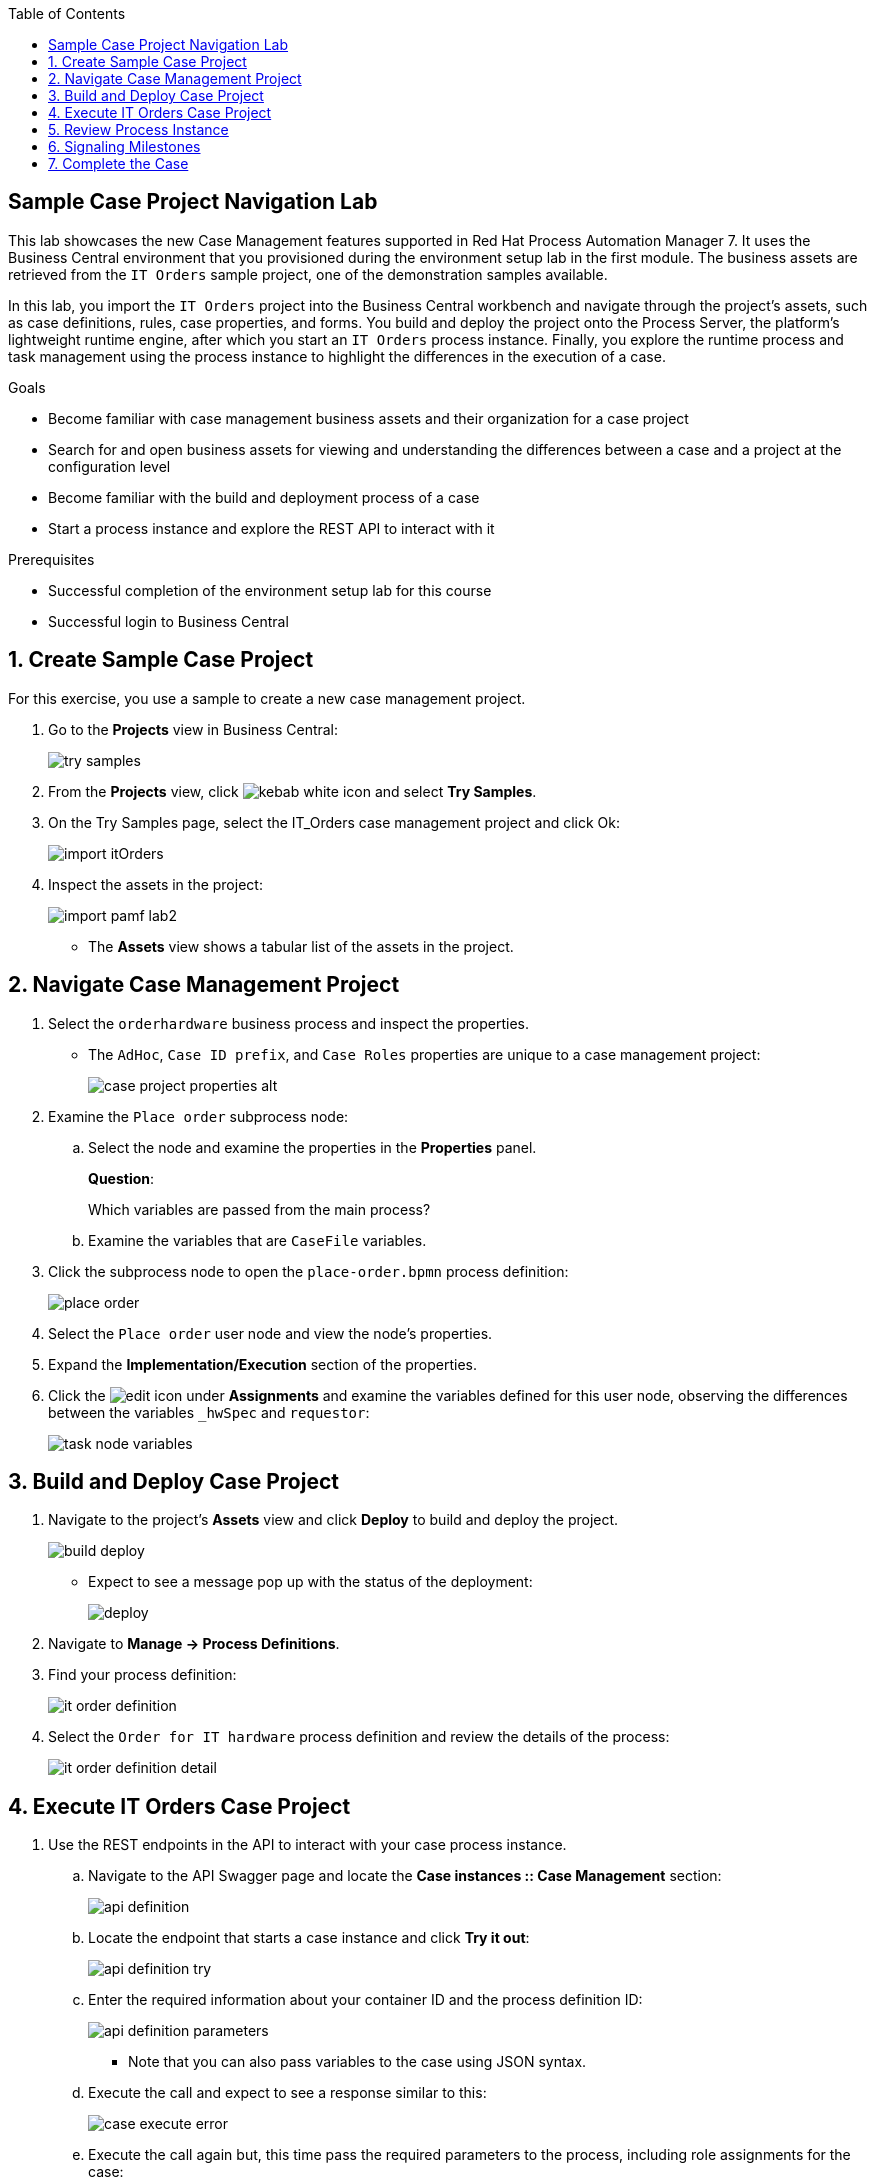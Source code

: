 :scrollbar:

:toc2:

== Sample Case Project Navigation Lab

This lab showcases the new Case Management features supported in Red Hat Process Automation Manager 7. It uses the  Business Central environment that you provisioned during the environment setup lab in the first module. The business assets are retrieved from the `IT Orders` sample project, one of the demonstration samples available.

In this lab, you import the `IT Orders` project into the Business Central workbench and navigate through the project's assets, such as case definitions, rules, case properties, and forms. You build and deploy the project onto the Process Server, the platform's lightweight runtime engine, after which you start an `IT Orders` process instance. Finally, you explore the runtime process and task management using the process instance to highlight the differences in the execution of a case.

.Goals
* Become familiar with case management business assets and their organization for a case project
* Search for and open business assets for viewing and understanding the differences between a case and a project at the configuration level
* Become familiar with the build and deployment process of a case
* Start a process instance and explore the REST API to interact with it

.Prerequisites
* Successful completion of the environment setup lab for this course
* Successful login to Business Central

:numbered:

== Create Sample Case Project

For this exercise, you use a sample to create a new case management project.

. Go to the *Projects* view in Business Central:
+
image::images/try-samples.png[]

. From the *Projects* view, click image:images/kebab_white_icon.png[] and select *Try Samples*.

. On the Try Samples page, select the IT_Orders case management project and click Ok:
+
image::images/import-itOrders.png[]

. Inspect the assets in the project:
+
image::images/import_pamf_lab2.png[]
* The *Assets* view shows a tabular list of the assets in the project.


== Navigate Case Management Project

. Select the `orderhardware` business process and inspect the properties.

* The `AdHoc`, `Case ID prefix`, and `Case Roles` properties are unique to a case management project:
+
image::images/case-project-properties-alt.png[]

. Examine the `Place order` subprocess node:
.. Select the node and examine the properties in the *Properties* panel.
+
****
*Question*:

Which variables are passed from the main process?
****

.. Examine the variables that are `CaseFile` variables.

. Click the subprocess node to open the `place-order.bpmn` process definition:
+
image::images/place-order.png[]

. Select the `Place order` user node and view the node's properties.

. Expand the *Implementation/Execution* section of the properties.

. Click the image:images/edit-icon.png[] under *Assignments* and examine the variables defined for this user node, observing the differences between the variables `_hwSpec` and `requestor`:
+
image::images/task_node_variables.png[]

== Build and Deploy Case Project

. Navigate to the project's *Assets* view and click *Deploy* to build and deploy the project.
+
image::images/build-deploy.png[]
* Expect to see a message pop up with the status of the deployment:
+
image::images/deploy.png[]

. Navigate to *Manage -> Process Definitions*.

. Find your process definition:
+
image::images/it-order-definition.png[]
. Select the `Order for IT hardware` process definition and review the details of the process:
+
image::images/it-order-definition-detail.png[]

== Execute IT Orders Case Project

. Use the REST endpoints in the API to interact with your case process instance.
.. Navigate to the API Swagger page and locate the *Case instances :: Case Management* section:
+
image::images/api-definition.png[]

.. Locate the endpoint that starts a case instance and click *Try it out*:
+
image::images/api-definition-try.png[]

.. Enter the required information about your container ID and the process definition ID:
+
image::images/api-definition-parameters.png[]
** Note that you can also pass variables to the case using JSON syntax.

.. Execute the call and expect to see a response similar to this:
+
image::images/case-execute-error.png[]

.. Execute the call again but, this time pass the required parameters to the process, including role assignments for the case:
+
[IMPORTANT]
====
Change the parameter values to match your username and the roles you created.
====
+
----
{"case-data" : {  },
  "case-user-assignments" : {
    "owner" : "adminUser",
    "manager" : "adminUser"
  },
  "case-group-assignments" : {
    "supplier" : "admin"
 }
}
----

** Expect to see a response similar to the following, containing your case instance ID:
+
image::images/case-execute-success.png[]

== Review Process Instance

In this section, you review the process instance running in Business Central.

. Navigate to *Manage -> Process Instances*.
. Select the process instance that you just started and review the process instance details:
+
image::images/running-instance-details.png[]
. Navigate the different information sections and review the instance variables, logs, diagram, etc.:
+
image::images/running-instance-diagram.png[]
+
****
*Questions*:

* Which nodes have been started?
* Can you identify the milestones of the process?
****

. Go to the *Task Inbox* and review the tasks that are available to you from your process instance:
+
image::images/running-instance-task-list.png[]

. Create an empty file named `test.txt`.
. Select the `Prepare hardware spec` task and complete it by uploading the `test.txt` file you just created:
+
image::images/running-instance-task-upload-file.png[]

. Review the newly created user task to approve a new hardware request, and complete that task as well:
+
image::images/running-instance-task-manager-approval.png[]

. Every time you complete a newly created user task, go back to your process instance and review the status of the process:
+
image::images/running-instance-review.png[]

. Once you have completed all of the tasks, review the current active nodes:
+
image::images/running-instance-review-milestones.png[]

. Go to the case documents and verify that the document that you uploaded is there.

+
image:images/document-present.png[]

== Signaling Milestones

. Check the completion conditions for the process milestones and review how the signaling works for those milestones.
+
[NOTE]
====
In a real-life scenario, this would be done by the client application via the API.
====
+
image::images/running-instance-review-var-milestones.png[]


. In the *Milestone 2: Order shipped Data I/O* dialog, under *Data Inputs and Assignments*, observe that a condition is required for `org.kie.api.runtime.process.CaseData(data.get("shipped") == true)` to tag the milestone as complete and continue the work. 

. To pass the milestone, locate the `POST` endpoint in the kie-server Swagger: `/server/containers/{id}/cases/instances/{caseId}/caseFile/{dataId}` and set the `shipped` value to `true`:
+
image::images/shipped-milestone.png[]

. After executing the `POST` method for `Milestone 2: Order shipped`, confirm the case instance state, and observe that it is now in `Milestone 3: Delivered to customer`.
+
image::images/milestone3.png[]

. Use the existing `POST caseFile/data` endpoint to tag the required variable for `Milestone 3: Delivered`:
+
image::images/delivered-milestone.png[]


. Confirm the `Customer satisfaction survey` status in the process instance diagram
+
image::images/customer-satisfaction-state.png[]

== Complete the Case

. Navigate to the *Task Inbox*, start and complete the `Customer satisfaction survey` task.

. Confirm the `Diagram Completed` state in the process instance diagram:
+
image::images/completed-diagram.png[]

+
[NOTE]
====
Although you can see that all enabled tasks in the case are complete, the process *Instance State* remains `Active`.

image:images/active-process-instance.png[]
====

. Locate the `POST` endpoint in the kie-server Swagger for closing case instances, and provide the case details along with a close comment.
+
image::images/close-endpoint.png[]

. After executing the close comment, confirm the *Completed* status of the process instance using Business Central:

+
image::images/completed-case.png[]
